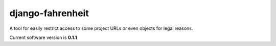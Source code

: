 #################
django-fahrenheit
#################

A tool for easily restrict access to some project URLs or even objects for legal reasons.

Current software version is **0.1.1**
